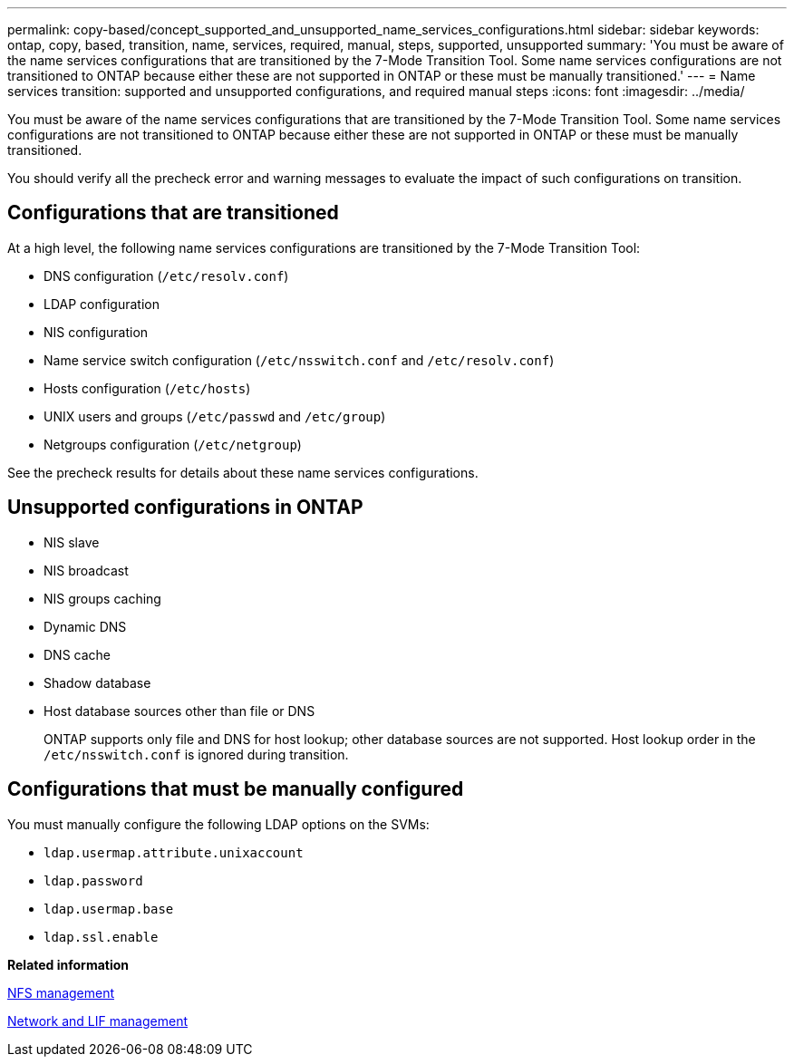 ---
permalink: copy-based/concept_supported_and_unsupported_name_services_configurations.html
sidebar: sidebar
keywords: ontap, copy, based, transition, name, services, required, manual, steps, supported, unsupported
summary: 'You must be aware of the name services configurations that are transitioned by the 7-Mode Transition Tool. Some name services configurations are not transitioned to ONTAP because either these are not supported in ONTAP or these must be manually transitioned.'
---
= Name services transition: supported and unsupported configurations, and required manual steps
:icons: font
:imagesdir: ../media/

[.lead]
You must be aware of the name services configurations that are transitioned by the 7-Mode Transition Tool. Some name services configurations are not transitioned to ONTAP because either these are not supported in ONTAP or these must be manually transitioned.

You should verify all the precheck error and warning messages to evaluate the impact of such configurations on transition.

== Configurations that are transitioned

At a high level, the following name services configurations are transitioned by the 7-Mode Transition Tool:

* DNS configuration (`/etc/resolv.conf`)
* LDAP configuration
* NIS configuration
* Name service switch configuration (`/etc/nsswitch.conf` and `/etc/resolv.conf`)
* Hosts configuration (`/etc/hosts`)
* UNIX users and groups (`/etc/passwd` and `/etc/group`)
* Netgroups configuration (`/etc/netgroup`)

See the precheck results for details about these name services configurations.

== Unsupported configurations in ONTAP

* NIS slave
* NIS broadcast
* NIS groups caching
* Dynamic DNS
* DNS cache
* Shadow database
* Host database sources other than file or DNS
+
ONTAP supports only file and DNS for host lookup; other database sources are not supported. Host lookup order in the `/etc/nsswitch.conf` is ignored during transition.

== Configurations that must be manually configured

You must manually configure the following LDAP options on the SVMs:

* `ldap.usermap.attribute.unixaccount`
* `ldap.password`
* `ldap.usermap.base`
* `ldap.ssl.enable`

*Related information*

https://docs.netapp.com/ontap-9/topic/com.netapp.doc.cdot-famg-nfs/home.html[NFS management]

https://docs.netapp.com/ontap-9/topic/com.netapp.doc.dot-cm-nmg/home.html[Network and LIF management]
